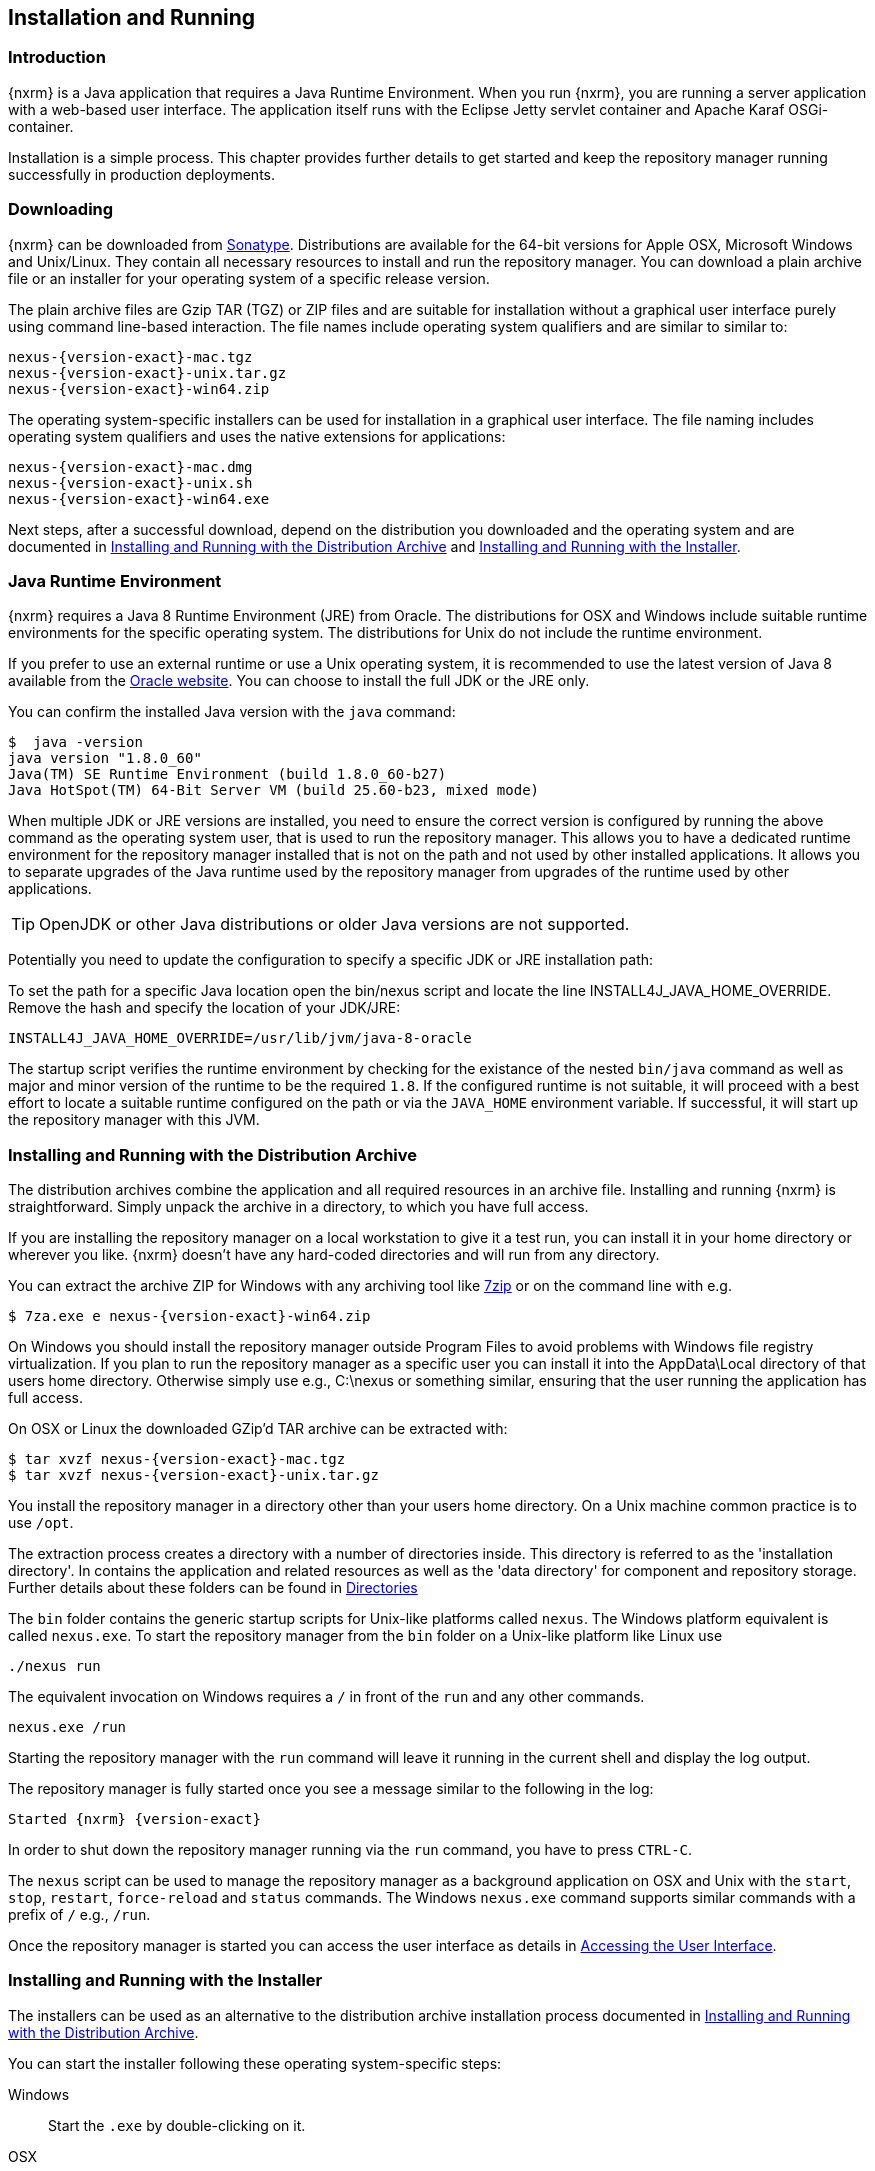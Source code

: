 [[install]]
== Installation and Running

[[install-introduction]]
=== Introduction

{nxrm} is a Java application that requires a Java Runtime Environment. When you run {nxrm}, you are running
a server application with a web-based user interface.  The application itself runs with the Eclipse Jetty servlet
container and Apache Karaf OSGi-container.

Installation is a simple process. This chapter provides further details to get started and keep the repository
manager running successfully in production deployments.

[[install-sect-downloading]]
=== Downloading

{nxrm} can be downloaded from https://support.sonatype.com/forums/23079216[Sonatype]. Distributions are available for the
64-bit versions for Apple OSX, Microsoft Windows and Unix/Linux. They contain all necessary resources to install and run
the repository manager. You can download a plain archive file or an installer for your operating system of a specific release
version.

The plain archive files are Gzip TAR (TGZ) or ZIP files and are suitable for installation without a graphical user
interface purely using command line-based interaction. The file names include operating system qualifiers and are
similar to similar to:

[subs="attributes"]
----
nexus-{version-exact}-mac.tgz 
nexus-{version-exact}-unix.tar.gz
nexus-{version-exact}-win64.zip
----

The operating system-specific installers can be used for installation in a graphical user interface.  The file
naming includes operating system qualifiers and uses the native extensions for applications:

[subs="attributes"]
----
nexus-{version-exact}-mac.dmg
nexus-{version-exact}-unix.sh
nexus-{version-exact}-win64.exe
----

Next steps, after a successful download, depend on the distribution you downloaded and the operating system and are documented in <<installation-archive>> and <<installation-installer>>.

[[installation-java]]
=== Java Runtime Environment

{nxrm} requires a Java 8 Runtime Environment (JRE) from Oracle. The distributions for OSX and Windows include
suitable runtime environments for the specific operating system. The distributions for Unix do not include the
runtime environment.

If you prefer to use an external runtime or use a Unix operating system, it is recommended to use the latest 
version of Java 8 available from the http://www.oracle.com/technetwork/java/javase/downloads/index.html[Oracle 
website]. You can choose to install the full JDK or the JRE only.


You can confirm the installed Java version with the `java` command:

----
$  java -version
java version "1.8.0_60"
Java(TM) SE Runtime Environment (build 1.8.0_60-b27)
Java HotSpot(TM) 64-Bit Server VM (build 25.60-b23, mixed mode)
----

When multiple JDK or JRE versions are installed, you need to ensure the correct version is configured by running
the above command as the operating system user, that is used to run the repository manager. This allows you to
have a dedicated runtime environment for the repository manager installed that is not on the path and not used by
other installed applications. It allows you to separate upgrades of the Java runtime used by the repository
manager from upgrades of the runtime used by other applications.

TIP: OpenJDK or other Java distributions or older Java versions are not supported.

Potentially you need to update the configuration to specify a specific JDK or JRE installation path:

To set the path for a specific Java location open the +bin/nexus+ script and locate the line
+INSTALL4J_JAVA_HOME_OVERRIDE+. Remove the hash and specify the location of your JDK/JRE:

----
INSTALL4J_JAVA_HOME_OVERRIDE=/usr/lib/jvm/java-8-oracle
---- 

The startup script verifies the runtime environment by checking for the existance of the nested `bin/java` command
as well as major and minor version of the runtime to be the required `1.8`. If the configured runtime is not
suitable, it will proceed with a best effort to locate a suitable runtime configured on the path or via the
`JAVA_HOME` environment variable. If successful, it will start up the repository manager with this JVM.

[[installation-archive]]
===  Installing and Running with the Distribution Archive

The distribution archives combine the application and all required resources in an archive file. Installing and
running {nxrm} is straightforward. Simply unpack the archive in a directory, to which you have full access.

If you are installing the repository manager on a local workstation to give it a test run, you can install it in
your home directory or wherever you like. {nxrm} doesn't have any hard-coded directories and will run from any
directory.

You can extract the archive ZIP for Windows with any archiving tool like http://www.7-zip.org/download.html[7zip]
or on the command line with e.g.  

[subs="attributes"]
----
$ 7za.exe e nexus-{version-exact}-win64.zip
----

On Windows you should install the repository manager outside +Program Files+ to avoid problems with Windows file
registry virtualization. If you plan to run the repository manager as a specific user you can install it into the
+AppData\Local+ directory of that users home directory. Otherwise simply use e.g., +C:\nexus+ or something
similar, ensuring that the user running the application has full access.

On OSX or Linux the downloaded GZip’d TAR archive can be extracted with:

[subs="attributes"]
----
$ tar xvzf nexus-{version-exact}-mac.tgz
$ tar xvzf nexus-{version-exact}-unix.tar.gz
----

You install the repository manager in a directory other than your users home directory. On a
Unix machine common practice is to use `/opt`.

The extraction process creates a directory with a number of directories inside. This directory is referred to as
the 'installation directory'.  In contains the application and related resources as well as the 'data directory'
for component and repository storage. Further details about these folders can be found in <<directories>>

The `bin` folder contains the generic startup scripts for Unix-like platforms called `nexus`. The Windows platform
equivalent is called `nexus.exe`. To start the repository manager from the `bin` folder on a Unix-like platform
like Linux use

----
./nexus run
----

The equivalent invocation on Windows requires a `/` in front of the `run` and any other commands.

----
nexus.exe /run
----

Starting the repository manager with the `run` command will leave it running in the current shell and display the
log output.

The repository manager is fully started once you see a message similar to the following in the log:

[subs="attributes"]
----
Started {nxrm} {version-exact}
----

In order to shut down the repository manager running via the `run` command, you have to press `CTRL-C`.

The `nexus` script can be used to manage the repository manager as a background application on OSX and Unix with
the `start`, `stop`, `restart`, `force-reload` and `status` commands. The Windows `nexus.exe` command supports
similar commands with a prefix of `/` e.g., `/run`.

Once the repository manager is started you can access the user interface as details in <<access>>.

[[installation-installer]]
===  Installing and Running with the Installer

The installers can be used as an alternative to the distribution archive installation process documented in
<<installation-archive>>.

You can start the installer following these operating system-specific steps:

Windows::  Start the `.exe` by double-clicking on it.

OSX:: Extract the `.dmg` file by double-clicking on the file icon and then start the installer by double-clicking
on the `.app`.

Unix:: Run the `.sh` file in a command line window or double-clicking on it. This starts the installer user
interface. Passing the `-c` option allows you to run the installer purely in the command line window.

TIP: Ensure to run the installer as the user that should be used to run the application as a service. We recommend
usage of a dedicated user account with limited access rights to the host operating system - do not use 'root' or
'administrator'-type users.

The installer guides you through multiple steps to get the repository manager installed:

Welcome:: Press 'Next' after reading the instructions to proceed.

Installation Type:: Select the edition you want to install.

Destination Directory:: Configure the directory into which the application will be installed. The user running the
installer and the user that will run the application have to have full access to the specified directory. Further
details about this 'installation directory' can be found in <<directories>>.

Data Directory:: Configure the directory for all the data stored by the repository manager including
configuration, repository and component data. Further details about this 'data directory' can be found in
<<directories>>.

Options:: Configure 'HTTP', 'JVM' and 'Service'-related aspects. The 'HTTP' configuration allows you to configure
the 'HTTP Port', the 'HTTP Host' and the 'Context Path'. 
+
The port defaults to 8081 and can be set to any available port in your organization. The host defaults to 0.0.0.0,
which means that the repository manager will be available via any IP number assigned to the server. The context
path defaults to the root context, but can be configured to other paths such as `/nexus`.
+
The 'JVM'  configuration includes 'Initial Heap' and 'Maximum Heap' parameters. The 'Select JVM' checkbox allows
you to activate an additional setup step, that will allow you to use a specific JVM installation instead of the
bundled JVM.
+ 
The 'Service' configuration allows you to start the repository manager as part of the installation process. The
installer automatically performs the necessary configuration to run the repository manager as a service on the
target operating system. 

License Agreement::  Read and accept the license agreement with the checkbox and press 'Install' to proceed.

After the extraction of all required assets into the configured directories a last step allows you to create a
desktop icon and open the application. Press 'Finish' to complete the installation.

The two directories created and populated are referred to as the 'installation directory' and the 'data
directory'. More details can be found in <<directories>>.

If you selected to start the application, the repository manager is started to run as a service and your
web-browser is started and the user interface detailed in <<access>> is accessible.

[[installation-docker]]
=== Installing with Docker

{inall}

Docker automates the deployment of applications inside virtualized Linux containers. You can create a container 
that supports the installation of {pro} and {oss}.

To install the repository manager with a Docker image, follow the steps at 
https://hub.docker.com/r/sonatype/nexus3/[Docker Hub].
	
[[installation-upgrading]]
=== Upgrading

Since the repository manager separates its configuration and data storage from the application, it is easy to 
upgrade an existing installation. There are two ways to upgrade: with the installer application or the 
distribution file. 

To keep the upgrade simple schedule downtime to preserve important directories during the process. Follow the 
steps in the support https://support.sonatype.com/hc/en-us/articles/217967608[knowledge base article].

NOTE: Upgrading to {oss} 3.0.0 can only be performed by users who run the milestone 7 release of the repository 
manager. Be sure to manually back up the milestone 7 data directory to another location. It is a crucial step to 
properly upgrade the application.

[[configure-service]]
=== Configuring as a Service

{inall}

When installing {nxrm} for production usage it has to be configured it to run as a service, so it restarts
after the server reboots. It is good practice to run that service or daemon as a specific user that has only the
required access rights.

The <<installation-installer,installer>> automatically configures the service and no further configuration is
necessary.

Installation from the <<installation-archive,distribution archive>> does not include the configuration of a
service. The following sections provide instructions for configuring the service manually. Independent of the
operating system the steps are

- Create operating system user with limited access rights dedicated to run the repository manager as a service 
- Ensure suitable Java runtime environment is installed - see <<installation-java>>
- Configure the service and ensure it starts as part of the operating system boot process

[[nonrootuser]]
WARNING: We recommend to avoid running the repository manager as the `root` user or a similar privileged user, as
this practice poses serious, unnecessary security risks to the host operating system. Instead we suggest to
follow system administration best practice and use a service specific user with the minimum required access rights
only.

[[service-linux]]
==== Setting up as a Service on Linux

You can configure the repository manager to run as a service with +init.d+ or +systemd+. Both are startup 
frameworks used in Linux-based systems such as Ubuntu and CentOS. They are, essentially, initscripts that 
load commands to manage the repository manager daemon. 

Before running the service configure an absolute path for your repository manager files. Then create a +nexus+ 
user with sufficient access rights to run the service.

Change +NEXUS_HOME+ to the absolute folder location in your +.bashrc+ file, then save.

----
NEXUS_HOME="/opt/nexus"
----

In +bin/nexus.rc+ assign the user between the quotes in the line below.

----
run_as_user="nexus"
----

If you use +init.d+ instead of +systemd+, symlink +$NEXUS_HOME/bin/nexus+ to +/etc/init.d/nexus+:

----
sudo ln -s $NEXUS_HOME/bin/nexus /etc/init.d/nexus
----

[[run-service]]
===== Running the Service

*chkconfig.*

This example uses +chkconfig+, a tool that targets the initscripts in +init.d+ to run the +nexus+ service. Run 
these commands to activate the service:

----
cd /etc/init.d
sudo chkconfig --add nexus
sudo chkconfig --levels 345 nexus on
sudo service nexus start
----

The second command adds nexus as a service to be started and stopped with the command. +chkconfig+ manages the 
symbolic links in +/etc/rc[0-6].d+ which control the services to be started and stopped when the operating system 
restarts or transitions between run-levels. The third command adds nexus to run-levels 3, 4, and 5. Then the 
service command starts the repository manager.

*update-rc.d.*

This example uses +update-rc.d+, a tool similar to the +chkconfig+.

----
cd /etc/init.d
sudo update-rc.d nexus defaults
sudo service nexus start
----

In the second line you will run a default priority to add the +nexus+ service before starting it.

*systemd.*

This example is a script that uses +systemd+ to run the repository manager service. Create a file called 
+nexus.service+. Add the following contents, then save the file in the +/usr/local/bin+ directory.

----
[Unit]
Description=nexus service
After=network.target

[Service]
Type=forking
ExecStart=/opt/nexus/bin/nexus start
ExecStop=/opt/nexus/bin/nexus stop
User=nexus
Restart=on-abort

[Install]
WantedBy=multi-user.target
----

Activate the service with the following commands:
----
sudo systemctl daemon-reload
sudo systemctl enable nexus.service
sudo systemctl start nexus.service
----

After starting the service for any Linux-based operating systems, verify that the service started successfully.

----
tail -f /opt/nexus/data/log/nexus.log
----

The tail command verifies that the service has been started successfully. If successful, you should see a message 
notifying you that it is listening for HTTP.

[[service-windows]]
==== Running as a Service on Windows

The startup script that runs {pro} and {oss} on Windows platforms is +bin/nexus.exe+. The script includes standard
commands for starting and stopping the service. It also contains commands +install+ and +uninstall+ to create and
delete the configuration for the service.

You can create the service configuration with:

----
nexus.exe /install
----

The created service is available named 'nexus' in common console application to manage services such as Windows
Services. You can start, stop and restart the service there as well as configure it to start as part of a
operating system startup.

TIP: If you installed the repository manager using the installer, your service is automatically created and the 
above create command should not be necessary to run.

[[service-osx]]
====  Running as a Service on Mac OS X

The standard way to run a service on Mac OS X is to use +launchd+, a program that starts, stops and manages 
daemons and scripts in Apple OS X environments. To run the service you need to create an XML document 
called with the file extension +.plist+ to define its properties. An example plist file for the repository 
manager installed in +/opt+ is shown <<ex-nexus-plist>>.

[[ex-nexus-plist]]
.A sample com.sonatype.nexus.plist file
----
<?xml version="1.0" encoding="UTF-8"?>
<!DOCTYPE plist PUBLIC "-//Apple//DTD PLIST 1.0//EN" 
    "http://www.apple.com/DTDs/PropertyList-1.0.dtd">
<plist version="1.0">
<dict>
    <key>Label</key>
    <string>com.sonatype.nexus</string>
    <key>ProgramArguments</key>
    <array>
        <string>/opt/nexus/bin/nexus</string>
        <string>start</string>
    </array>
    <key>RunAtLoad</key>
    <true/>
</dict>
</plist>
----

After saving the file as +com.sonatype.nexus.plist+ in
+/Library/LaunchDaemons/+ you have to change the ownership and access
rights.

----
sudo chown root:wheel /Library/LaunchDaemons/com.sonatype.nexus.plist
sudo chmod 644 /Library/LaunchDaemons/com.sonatype.nexus.plist
----


TIP: Consider setting up a different user to run the repository manager and adapt
permissions and the RUN_AS_USER setting in the +nexus+ startup script.
 
With this setup the repository managers, starts as a service at boot time. To
manually start it after the configuration you can use

----
sudo launchctl load /Library/LaunchDaemons/com.sonatype.nexus.plist
----

[[reverse-proxy]]
=== Running Behind a Reverse Proxy

{inall}

{nxrm} is a sophisticated server application with a web-application user interface, answering 
HTTP requests using the high-performance servlet container http://www.eclipse.org/jetty/[Eclipse Jetty].

Organizations are sometimes required to run applications like {nxrm} behind a 
https://en.wikipedia.org/wiki/Reverse_proxy[reverse proxy]. Reasons may include:

* security and auditing concerns
* network administrator familiarity
* organizational policy
* disparate application consolidation
* virtual hosting
* exposing applications on restricted ports
* SSL termination

This section provides some general guidance on how to configure common reverse proxy servers to work with {nxrm}. 
Always consult your reverse proxy administrator to ensure you configuration is secure.

The default webapp context path for the repository manager user interface is +8081+. In the instance 
where the repository manager needs to be proxied at a different base path you must change the default path by 
editing a property value. In <<admin-base-url>> follow the steps to change or update the base URL if you want an 
alternate server name.

In the following examples, review the sections on changing the <<config-http-port,HTTP port>> and 
<<config-context-path,context path>> to properly reverse-proxy the repository manager.

==== Example: Reverse Proxy on Restricted Ports

*Scenario*: You need to expose the repository manager on restricted port 80. The repository manager should not be 
run with the root user. Instead run your reverse proxy on the restricted port 80 and the repository manager on 
the default port +8081+. End users will access the repository manager using the virtual host URL 
http://www.example.com/nexus instead of http://localhost:8081/nexus.

Ensure your external hostname (+www.example.com+) routes to your reverse proxy server. In this example use the 
default content path (+/+)

*Apache httpd.*

----
ProxyRequests Off
ProxyPreserveHost On

<VirtualHost: *:80>
  ServerName www.example.com
  ServerAdmin admin@example.com
  ProxyPass /nexus http://localhost:8081/
  ProxyPassReverse / http://localhost:8081/
  ErrorLog logs/www.example.com/nexus/error.log
  CustomLog logs/www.example.com/nexus/access.log common
</VirtualHost>
----

*nginx.*

----
http {

    proxy_send_timeout 120;
	proxy_read_timeout 300;
	proxy_buffering    off;
	keepalive_timeout  5 5;
	tcp_nodelay        on;
    
	server {
		listen   *:80;
		server_name  www.example.com;

		# allow large uploads of files - refer to nginx documentation
		client_max_body_size 1G

		# optimize downloading files larger than 1G - refer to nginx doc before adjusting
		#proxy_max_temp_file_size 2G

		location /nexus {
			proxy_pass http://localhost:8081/nexus;
			proxy_set_header Host $host;
			proxy_set_header X-Real-IP $remote_addr;
			proxy_set_header X-Forwarded-For $proxy_add_x_forwarded_for;
		}
	}
}
----

==== Example: Reverse Proxy Virtual Host at Custom Context Path

*Scenario:* You need to expose the repository manager using a custom host name +repo.example.com+ on a restricted 
port at a base path of +/nexus+.

Ensure your external hostname (+repo.example.com+) routes to your reverse proxy server and edit the webapp path 
a slash at end (+/+).

*Apache httpd.*

----
ProxyRequests Off
ProxyPreserveHost On

<VirtualHost *:80>
  ServerName repo.example.com
  ServerAdmin admin@example.com
  ProxyPass /nexus http://localhost:8081/nexus
  ProxyPassReverse /nexus http://localhost:8081/nexus
  ErrorLog logs/repo.example.com/nexus/error.og
  CustomLog logs/repo.example.com/nexus/access.log common
</VirtualHost>
----

*nginx.*

----
http {

    proxy_send_timeout 120;
	proxy_read_timeout 300;
	proxy_buffering    off;
	keepalive_timeout  5 5;
	tcp_nodelay        on;

	server {
		listen   *:80;
		server_name  repo.example.com;

		# allow large uploads of files - refer to nginx documentation
		client_max_body_size 1G

		# optimize downloading files larger than 1G - refer to nginx doc before adjusting
		# proxy_max_temp_file_size 2G

		location / {
			proxy_pass http://localhost:8081/nexus;
			proxy_set_header Host $host;
			proxy_set_header X-Real-IP $remote_addr;
			proxy_set_header X-Forwarded-For $proxy_add_x_forwarded_for;
		}
	}
)
----

==== Example: Reverse Proxy SSL Termination at Base Path

*Scenario:* Your organization has standardized a reverse proxy to handle SSL certificates and termination. The 
reverse proxy virtual host will accept HTTPS requests on the standard port +443+ and serve content from the 
repository manager running on the default non-restricted HTTP port +8081+ transparently to end users.

Ensure your external host name (+repo.example.com+) routes to your reverse proxy server and edit the webapp path 
to be slash (+/+). 

To test your configuration, review the steps to
https://support.sonatype.com/hc/en-us/articles/213465768-SSL-Certificate-Guide[generate a self-signed SSL 
certificate] for reverse proxy servers.

*Apache httpd.* Ensure Apache httpd is loading +mod_ssl+.

----
Listen 443

ProxyRequests Off
ProxyPreserveHost On

<VirtualHost *:443>
  SSLEngine on

  SSLCertificateFile "example.pem"
  SSLCertificateKeyFile "example.key"

  ServerName repo.example.com
  ServerAdmin admin@example.com
  ProxyPass / http://localhost:8081/
  ProxyPassReverse / http://localhost:8081/
  RequestHeader set X-Forwarded-Proto "https"

  ErrorLog logs/repo.example.com/nexus/error.log
  CustomLog logs/repo.example.com/nexus/access.log common
</VirtualHost>
----

*nginx.* Make sure nginx is compiled using the +--with-http_ssl_module+ option.

----
http {

	proxy_send_timeout 120;
	proxy_read_timeout 300;
	proxy_buffering    off;
	keepalive_timeout  5 5;
	tcp_nodelay        on;

	server {
		listen   *:443;
		server_name  repo.example.com;

		# allow large uploads of files - refer to nginx documentation
		client_max_body_size 1G

		# optimize downloading files larger than 1G - refer to nginx doc before adjusting
		#proxy_max_temp_file_size 2G

		ssl on
		ssl_certificate      example.pem;
		ssl_certificate_key  example.key;

		location / {
			proxy_pass http://localhost:8081/;
			proxy_set_header Host $host;
			proxy_set_header X-Real-IP $remote_addr;
			proxy_set_header X-Forwarded-For $proxy_add_x_forwarded_for;
			proxy_set_header X-Forwarded-Proto "https";	
		}
	}
}
----

NOTE: Consult your reverse proxy product documentation for details: http://httpd.apache.org/[Apache httpd]
(http://httpd.apache.org/docs/current/mod/mod_proxy.html[mod_proxy], 
http://httpd.apache.org/docs/current/mod/mod_ssl.html[mod_ssl]), http://nginx.org/en/docs/[nginx] 
(http://nginx.org/en/docs/http/ngx_http_proxy_module.html[ngx_http_proxy_module], 
http://nginx.org/en/docs/http/configuring_https_servers.html#compatibility[ssl compatibility])

[[access]]
=== Accessing the User Interface

Once the repository manager is started, the application is listening on the configured IP address range and
port. By default any IP address and port 8081 are used. To access the web application user interface, fire up a
web browser and type in the URL http://serveripaddress:port[http://serveripaddress:port]
e.g. http://localhost:8081/[http://localhost:8081/]. If the repository manager started up successfully and network
settings allow you to connect to the server, the user interface looks similar to <<fig-nexus-ui-initial>>.

[[fig-nexus-ui-initial]]
.Initial User Interface
image::figs/web/ui-overview-anonymous.png[scale=45]

While the documentation uses +localhost+ throughout, you may need to use the IP Loopback Address of
+127.0.0.1+, the IP address or the DNS hostname assigned to the machine running the repository manager.

The user interface shows the features available to an anonymous user. The repository manager installation includes
an administrative user with full access. Its username is 'admin' and the password is 'admin123'. You can sign in
with the button on the top right corner of the user interface.

Next steps after successfully accessing the user interface are detailed in <<using>>, <<admin>> and following
chapters about various repository formats and tools such as:

* <<maven>>
* <<nuget>>
* <<docker>>
* <<npm>>
* <<bower>>
* <<raw>>

More information about security related topics can be found in <<security>>.

[[directories]]
=== Directories

There are two main directories created and used by the repository manager.

Installation directory:: This directory is contains the Nexus Repository Manager application and all the required
additional components such as Java libraries and configuration files. The name of the directory by default uses
`nexus-` and is appended with the version name. In this documentation it is referred to as `$install-dir` in any
code segments.

Data Directory:: This directory contains all the repositories, components and other data that is being stored and
managed by the repository manager. It is located within the installation directory by default for archive-based
installs and called `data`. The installer allows you to configure the location of this directory. In
this documentation it is referred to as `$data-dir` in any code segments.

[[installation-directory]]
==== Installation Directory

The installation directory includes a number of nested directories:

[subs="attributes"]
----
$ ls -1 nexus-{version-exact} 
LICENSE.txt 
NOTICE.txt 
bin 
data 
deploy 
etc 
lib 
public
system
----

`LICENSE.txt and NOTICE.txt`:: contain legal details about the license and copyright notices.

`bin`::  contains the `nexus` startup script itself as well as startup-related  configuration files.

`data`:: This 'data directory' contains all of the repository and configuration data. By default, from a
distribution archive install, this directory is nested within the installation directory. More details can be
found <<data-directory>>.

//// 
TBD... should this be documented or is it needed or should it be removed from the product
`deploy`:: is empty. 
////

`etc` :: contains configuration files.

`lib` :: contains binary libraries related to Apache Karaf.

`public`:: contains public resources of the  application.

`system`:: contains all components and plugins that constitute the application.


[[data-directory]]
==== Data Directory

The data directory contains subdirectories such as `blobs`, `db`, `elasticsearch` and others. These contain all
the components, repository, configuration and other data presented by the repository manager.

[[configure-runtime]]
=== Configuring the Runtime Environment

Configuring the specifics of the repository manager runtime involves configuration for all components in various
configuration files and startup scripts. This section details these and provides recipes for specific tasks.

The startup of the JVM running the repository manager is managed via files in the `$install-dir/bin` directory
within the installation.  The application startup is performed with the JVM configuration in the file
`$install-dir/bin/nexus.vmoptions` :

----
-Xms1200M
-Xmx1200M
-XX:+UnlockDiagnosticVMOptions
-XX:+UnsyncloadClass
-Djava.net.preferIPv4Stack=true
-Dkaraf.home=.
-Dkaraf.base=.
-Dkaraf.etc=etc
-Djava.util.logging.config.file=etc/java.util.logging.properties
-Dkaraf.data=data
-Djava.io.tmpdir=data/tmp
-Dkaraf.startLocalConsole=false
----

The main location for configuration files is the `etc` directory. The directory includes:

config.properties:: The main configuration for the Apache Karaf runtime. This file should 'not' be modified.

custom.properties:: Customizable configuration used by Apache Karaf. This file can be used to pass additional 
parameters to the Apache Karaf container.

jetty-*.xml:: A number of configuration files for Eclipse Jetty

org.apache.* and org.ops4j.*:: Various Karaf and OSGi related configuration files.

org.sonatype.nexus.cfg:: Main configuration file for the application allowing you to configure aspects 
such as ports used for HTTP and HTTPS access, location of the data and configuration storage as well as the 
context path and host.

system.properties:: Configuration parameters used for the JVM and application start up.

[[config-jvm]]
==== Updating Memory Allocation and other JVM Paramaters

The default and maximum heap sizes for the repository manager are a value of `1200M`, suitable for most usage
patterns. As a Java application running on the JVM the repository manager is using JVM configuration parameters
for numerous settings as part of the startup parameters for the JVM. These values are defined in the configuration
file `$install-dir/bin/nexus.vmoptions`. Increased memory configuration can be set with e.g. :

----
-Xms1500M
-Xmx2G
----

Other JVM parameters such as GC algorithm can be configured in the same location.

[[config-http-port]]
==== Changing the HTTP Port

The default value for the HTTP port used to access the repository manager user interface and resources is
`8081`. Therefore the user interface would be available at `http://localhost:8081/`. To change or update the port 
locate the line `application-port=8081` in `$install-dir/etc/org.sonatype.nexus.cfg`, then edit the number. Here 
is an example where you would change the port to `9081`:

----
application-port=9081
----

Therefore, the exposed URL will be `http://localhost:9081/`.

[[config-context-path]]
==== Changing the Context Path

To change or update the context path in the instance you want point to a specific webapp or component, locate  
the `nexus-context-path=/` line in the`$install-dir/etc/org.sonatype.nexus.cfg`. Here is an example where you 
expose the user interface to a `components` directory.

----
nexus-context-path=/components/
----

Therefore, if the port is set to `9081`, the exposed URL will be `http://localhost:9081/components/`.

[[config-data-directory]]
==== Configuring the Data Directory Location

<<installation-archive,Distribution archive installation>> of the repository manager configures the location of
the <<data-directory, data directory>> to be nested inside the application directory. The
<<installation-installer,installers>> allows the user to configure the location of this directory to be any
path. The configuration of this folder is located in `$install-dir/bin/nexus.vmoptions`. For example, if you want
to use the absolute path `/opt/repository/storage/`, you have to change to:

----
-Dkaraf.data=/opt/repository/storage
-Djava.io.tmpdir=/opt/repository/storage/tmp
----

[[uninstall]]
=== Uninstalling

To uninstall the repository manager from your system locate the +uninstall+ file in the installation directory. 

Open +uninstall+ to prompt the uninstaller. The interface will ask you if you want to completely remove the 
repository manager and its components. If yes, click 'Next'.

The next step displays the directory of the repository manager. All configurations, components, assets, and 
{oss}-related data will be removed from the directory if you check 'Yes, remove Nexus application data'.

Click 'Next', then 'Finish' to complete the uninstall process.

To uninstall the repository manager from an archive installation, remove the service configuration and 
delete the entire directory.

////
/* Local Variables: */
/* ispell-personal-dictionary: "ispell.dict" */
/* End:             */
////
